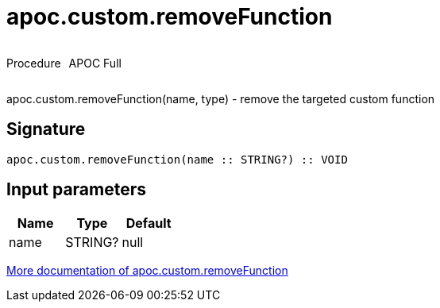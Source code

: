 ////
This file is generated by DocsTest, so don't change it!
////

= apoc.custom.removeFunction
:description: This section contains reference documentation for the apoc.custom.removeFunction procedure.



++++
<div style='display:flex'>
<div class='paragraph type procedure'><p>Procedure</p></div>
<div class='paragraph release full' style='margin-left:10px;'><p>APOC Full</p></div>
</div>
++++

apoc.custom.removeFunction(name, type) - remove the targeted custom function

== Signature

[source]
----
apoc.custom.removeFunction(name :: STRING?) :: VOID
----

== Input parameters
[.procedures, opts=header]
|===
| Name | Type | Default 
|name|STRING?|null
|===

xref::cypher-execution/cypher-based-procedures-functions.adoc[More documentation of apoc.custom.removeFunction,role=more information]

